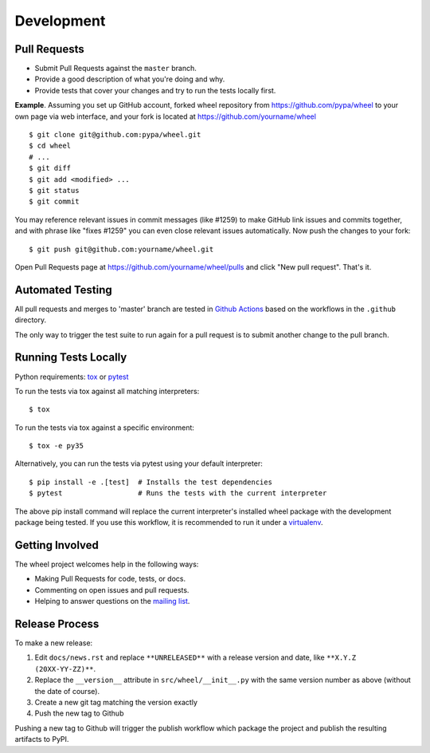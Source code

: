 Development
===========

Pull Requests
-------------

- Submit Pull Requests against the ``master`` branch.
- Provide a good description of what you're doing and why.
- Provide tests that cover your changes and try to run the tests locally first.

**Example**. Assuming you set up GitHub account, forked wheel repository from
https://github.com/pypa/wheel to your own page via web interface, and your
fork is located at https://github.com/yourname/wheel

::

  $ git clone git@github.com:pypa/wheel.git
  $ cd wheel
  # ...
  $ git diff
  $ git add <modified> ...
  $ git status
  $ git commit

You may reference relevant issues in commit messages (like #1259) to
make GitHub link issues and commits together, and with phrase like
"fixes #1259" you can even close relevant issues automatically. Now
push the changes to your fork::

  $ git push git@github.com:yourname/wheel.git

Open Pull Requests page at https://github.com/yourname/wheel/pulls and
click "New pull request". That's it.

Automated Testing
-----------------

All pull requests and merges to 'master' branch are tested in `Github Actions`_
based on the workflows in the ``.github`` directory.

The only way to trigger the test suite to run again for a pull request is to
submit another change to the pull branch.

.. _Github Actions: https://github.com/actions

Running Tests Locally
---------------------

Python requirements: tox_ or pytest_

To run the tests via tox against all matching interpreters::

  $ tox

To run the tests via tox against a specific environment::

  $ tox -e py35

Alternatively, you can run the tests via pytest using your default interpreter::

  $ pip install -e .[test]  # Installs the test dependencies
  $ pytest                  # Runs the tests with the current interpreter

The above pip install command will replace the current interpreter's installed
wheel package with the development package being tested. If you use this
workflow, it is recommended to run it under a virtualenv_.

.. _tox: https://pypi.org/project/tox/
.. _pytest: https://pypi.org/project/pytest/
.. _virtualenv: https://pypi.org/project/virtualenv/

Getting Involved
----------------

The wheel project welcomes help in the following ways:

- Making Pull Requests for code, tests, or docs.
- Commenting on open issues and pull requests.
- Helping to answer questions on the `mailing list`_.

.. _`mailing list`: https://mail.python.org/mailman/listinfo/distutils-sig

Release Process
---------------

To make a new release:

#. Edit ``docs/news.rst`` and replace ``**UNRELEASED**`` with a release version
   and date, like ``**X.Y.Z (20XX-YY-ZZ)**``.
#. Replace the ``__version__`` attribute in ``src/wheel/__init__.py`` with the
   same version number as above (without the date of course).
#. Create a new git tag matching the version exactly
#. Push the new tag to Github

Pushing a new tag to Github will trigger the publish workflow which package the
project and publish the resulting artifacts to PyPI.
